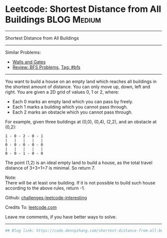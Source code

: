 * Leetcode: Shortest Distance from All Buildings                                              :BLOG:Medium:
#+STARTUP: showeverything
#+OPTIONS: toc:nil \n:t ^:nil creator:nil d:nil
:PROPERTIES:
:type:     bfs
:END:
---------------------------------------------------------------------
Shortest Distance from All Buildings
---------------------------------------------------------------------
Similar Problems:
- [[https://code.dennyzhang.com/walls-and-gates][Walls and Gates]]
- [[https://code.dennyzhang.com/review-bfs][Review: BFS Problems]], [[https://code.dennyzhang.com/tag/bfs][Tag: #bfs]]
---------------------------------------------------------------------
You want to build a house on an empty land which reaches all buildings in the shortest amount of distance. You can only move up, down, left and right. You are given a 2D grid of values 0, 1 or 2, where:

- Each 0 marks an empty land which you can pass by freely.
- Each 1 marks a building which you cannot pass through.
- Each 2 marks an obstacle which you cannot pass through.
For example, given three buildings at (0,0), (0,4), (2,2), and an obstacle at (0,2):

#+BEGIN_EXAMPLE
1 - 0 - 2 - 0 - 1
|   |   |   |   |
0 - 0 - 0 - 0 - 0
|   |   |   |   |
0 - 0 - 1 - 0 - 0
#+END_EXAMPLE

The point (1,2) is an ideal empty land to build a house, as the total travel distance of 3+3+1=7 is minimal. So return 7.

Note:
There will be at least one building. If it is not possible to build such house according to the above rules, return -1.

Github: [[url-external:https://github.com/DennyZhang/challenges-leetcode-interesting/tree/master/problems/shortest-distance-from-all-buildings][challenges-leetcode-interesting]]

Credits To: [[url-external:https://leetcode.com/problems/shortest-distance-from-all-buildings/description/][leetcode.com]]

Leave me comments, if you have better ways to solve.
---------------------------------------------------------------------

#+BEGIN_SRC python
## Blog link: https://code.dennyzhang.com/shortest-distance-from-all-buildings

#+END_SRC
